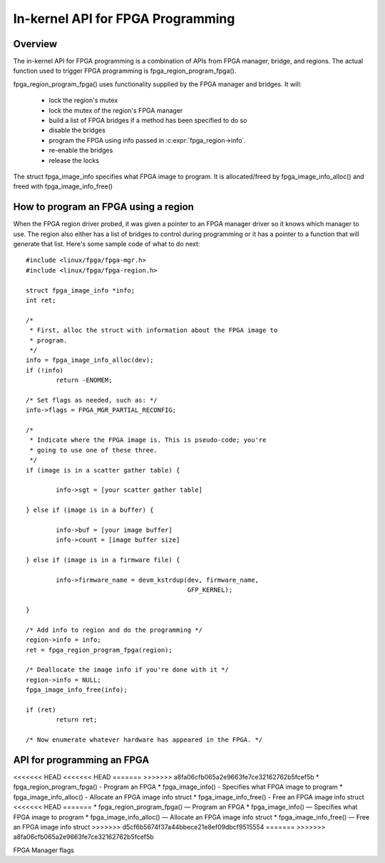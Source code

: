 In-kernel API for FPGA Programming
==================================

Overview
--------

The in-kernel API for FPGA programming is a combination of APIs from
FPGA manager, bridge, and regions.  The actual function used to
trigger FPGA programming is fpga_region_program_fpga().

fpga_region_program_fpga() uses functionality supplied by
the FPGA manager and bridges.  It will:

 * lock the region's mutex
 * lock the mutex of the region's FPGA manager
 * build a list of FPGA bridges if a method has been specified to do so
 * disable the bridges
 * program the FPGA using info passed in :c:expr:`fpga_region->info`.
 * re-enable the bridges
 * release the locks

The struct fpga_image_info specifies what FPGA image to program.  It is
allocated/freed by fpga_image_info_alloc() and freed with
fpga_image_info_free()

How to program an FPGA using a region
-------------------------------------

When the FPGA region driver probed, it was given a pointer to an FPGA manager
driver so it knows which manager to use.  The region also either has a list of
bridges to control during programming or it has a pointer to a function that
will generate that list.  Here's some sample code of what to do next::

	#include <linux/fpga/fpga-mgr.h>
	#include <linux/fpga/fpga-region.h>

	struct fpga_image_info *info;
	int ret;

	/*
	 * First, alloc the struct with information about the FPGA image to
	 * program.
	 */
	info = fpga_image_info_alloc(dev);
	if (!info)
		return -ENOMEM;

	/* Set flags as needed, such as: */
	info->flags = FPGA_MGR_PARTIAL_RECONFIG;

	/*
	 * Indicate where the FPGA image is. This is pseudo-code; you're
	 * going to use one of these three.
	 */
	if (image is in a scatter gather table) {

		info->sgt = [your scatter gather table]

	} else if (image is in a buffer) {

		info->buf = [your image buffer]
		info->count = [image buffer size]

	} else if (image is in a firmware file) {

		info->firmware_name = devm_kstrdup(dev, firmware_name,
						   GFP_KERNEL);

	}

	/* Add info to region and do the programming */
	region->info = info;
	ret = fpga_region_program_fpga(region);

	/* Deallocate the image info if you're done with it */
	region->info = NULL;
	fpga_image_info_free(info);

	if (ret)
		return ret;

	/* Now enumerate whatever hardware has appeared in the FPGA. */

API for programming an FPGA
---------------------------

<<<<<<< HEAD
<<<<<<< HEAD
=======
>>>>>>> a8fa06cfb065a2e9663fe7ce32162762b5fcef5b
* fpga_region_program_fpga() -  Program an FPGA
* fpga_image_info() -  Specifies what FPGA image to program
* fpga_image_info_alloc() -  Allocate an FPGA image info struct
* fpga_image_info_free() -  Free an FPGA image info struct
<<<<<<< HEAD
=======
* fpga_region_program_fpga() —  Program an FPGA
* fpga_image_info() —  Specifies what FPGA image to program
* fpga_image_info_alloc() —  Allocate an FPGA image info struct
* fpga_image_info_free() —  Free an FPGA image info struct
>>>>>>> d5cf6b5674f37a44bbece21e8ef09dbcf9515554
=======
>>>>>>> a8fa06cfb065a2e9663fe7ce32162762b5fcef5b

.. kernel-doc:: drivers/fpga/fpga-region.c
   :functions: fpga_region_program_fpga

FPGA Manager flags

.. kernel-doc:: include/linux/fpga/fpga-mgr.h
   :doc: FPGA Manager flags

.. kernel-doc:: include/linux/fpga/fpga-mgr.h
   :functions: fpga_image_info

.. kernel-doc:: drivers/fpga/fpga-mgr.c
   :functions: fpga_image_info_alloc

.. kernel-doc:: drivers/fpga/fpga-mgr.c
   :functions: fpga_image_info_free
